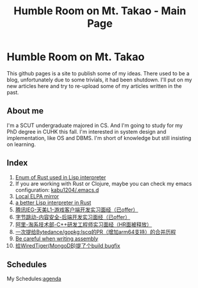 #+TITLE: Humble Room on Mt. Takao - Main Page
#+LATEX_COMPILER: xelatex
#+LATEX_CLASS: elegantpaper
#+OPTIONS: prop:t
#+HTML_HEAD: <link rel="stylesheet" type="text/css" href="latexcss/latexcss.css" />
#+HTML_HEAD_EXTRA: <link rel="alternate stylesheet" type="https://orgmode.org/resources/style/org-demo.min.css" />

* Humble Room on Mt. Takao
This github pages is a site to publish some of my ideas. There used to be a blog, unfortunately due to some trivials, it had been shutdown. I'll put on my new articles here and try to re-upload some of my articles written in the past. 
** About me
I'm a SCUT undergraduate majored in CS. And I'm going to study for my PhD degree in CUHK this fall. I'm interested in system design and implementation, like OS and DBMS.
I'm short of knowledge but still insisting on learning. 
** Index
1. [[./lisparse/lisparse.html][Enum of Rust used in Lisp interpreter]]
2. If you are working with Rust or Clojure, maybe you can check my emacs configuration: [[https://github.com/kabu1204/.emacs.d][kabu1204/.emacs.d]]
3. [[./local-elpa-mirror/local-elpa-mirror.html][Local ELPA mirror]]
4. [[./rlisp/rlisp.html][a better Lisp interpreter in Rust]]
5. [[./timi.html][腾讯IEG-天美L1-游戏客户端开发实习面经（已offer）]]
6. [[./bytedance_sz.html][字节跳动-内容安全-后端开发实习面经（已offer）]]
7. [[./ali.html][阿里-淘系技术部-C++研发工程师实习面经（HR面被释放）]]
8. [[./lscq.html][一次提给Bytedance/gopkg:lscq的PR（增加arm64支持）的合并历程]]
9. [[./asm_problems.html][Be careful when writing assembly]]
10. [[./wt10661.html][给WiredTiger(MongoDB)提了个build bugfix]]
** Schedules
My Schedules:[[./agenda.html][agenda]]
